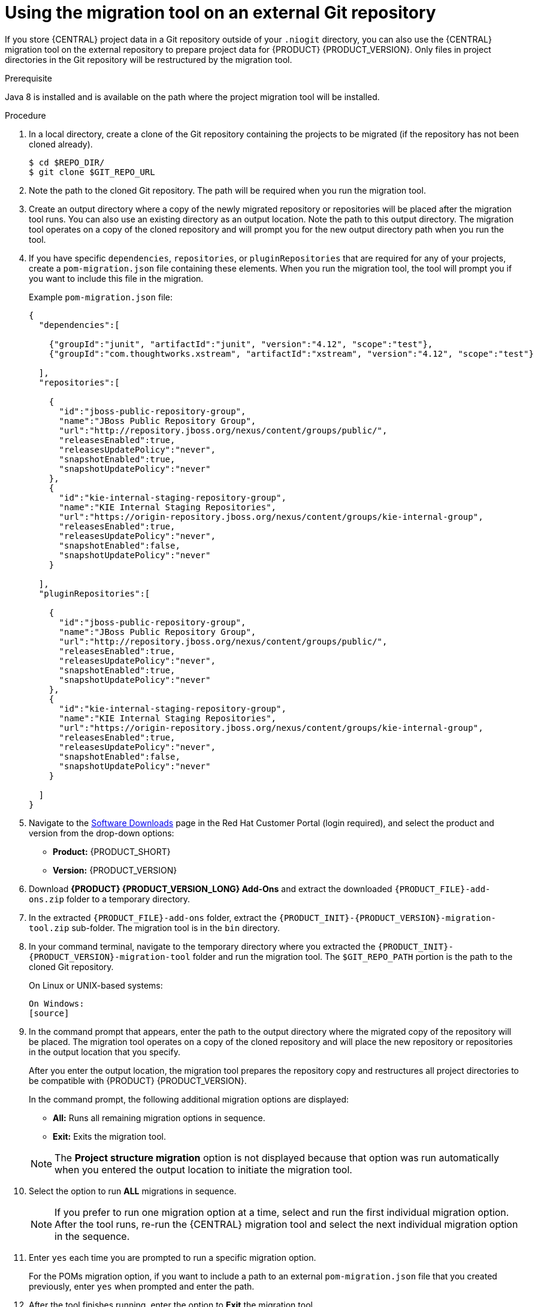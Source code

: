 [id='migration-tool-repo-7.0-proc_{context}']

= Using the migration tool on an external Git repository

If you store {CENTRAL} project data in a Git repository outside of your `.niogit` directory, you can also use the {CENTRAL} migration tool on the external repository to prepare project data for {PRODUCT} {PRODUCT_VERSION}. Only files in project directories in the Git repository will be restructured by the migration tool.

.Prerequisite
Java 8 is installed and is available on the path where the project migration tool will be installed.

.Procedure
. In a local directory, create a clone of the Git repository containing the projects to be migrated (if the repository has not been cloned already).
+
[source]
----
$ cd $REPO_DIR/
$ git clone $GIT_REPO_URL
----
. Note the path to the cloned Git repository. The path will be required when you run the migration tool.
. Create an output directory where a copy of the newly migrated repository or repositories will be placed after the migration tool runs. You can also use an existing directory as an output location. Note the path to this output directory. The migration tool operates on a copy of the cloned repository and will prompt you for the new output directory path when you run the tool.
. If you have specific `dependencies`, `repositories`, or `pluginRepositories` that are required for any of your projects, create a `pom-migration.json` file containing these elements. When you run the migration tool, the tool will prompt you if you want to include this file in the migration.
+
Example `pom-migration.json` file:
+
[source,json]
----
{
  "dependencies":[

    {"groupId":"junit", "artifactId":"junit", "version":"4.12", "scope":"test"},
    {"groupId":"com.thoughtworks.xstream", "artifactId":"xstream", "version":"4.12", "scope":"test"}

  ],
  "repositories":[

    {
      "id":"jboss-public-repository-group",
      "name":"JBoss Public Repository Group",
      "url":"http://repository.jboss.org/nexus/content/groups/public/",
      "releasesEnabled":true,
      "releasesUpdatePolicy":"never",
      "snapshotEnabled":true,
      "snapshotUpdatePolicy":"never"
    },
    {
      "id":"kie-internal-staging-repository-group",
      "name":"KIE Internal Staging Repositories",
      "url":"https://origin-repository.jboss.org/nexus/content/groups/kie-internal-group",
      "releasesEnabled":true,
      "releasesUpdatePolicy":"never",
      "snapshotEnabled":false,
      "snapshotUpdatePolicy":"never"
    }

  ],
  "pluginRepositories":[

    {
      "id":"jboss-public-repository-group",
      "name":"JBoss Public Repository Group",
      "url":"http://repository.jboss.org/nexus/content/groups/public/",
      "releasesEnabled":true,
      "releasesUpdatePolicy":"never",
      "snapshotEnabled":true,
      "snapshotUpdatePolicy":"never"
    },
    {
      "id":"kie-internal-staging-repository-group",
      "name":"KIE Internal Staging Repositories",
      "url":"https://origin-repository.jboss.org/nexus/content/groups/kie-internal-group",
      "releasesEnabled":true,
      "releasesUpdatePolicy":"never",
      "snapshotEnabled":false,
      "snapshotUpdatePolicy":"never"
    }

  ]
}
----
+
. Navigate to the https://access.redhat.com/jbossnetwork/restricted/listSoftware.html[Software Downloads] page in the Red Hat Customer Portal (login required), and select the product and version from the drop-down options:
* *Product:* {PRODUCT_SHORT}
* *Version:* {PRODUCT_VERSION}
. Download *{PRODUCT} {PRODUCT_VERSION_LONG} Add-Ons* and extract the downloaded `{PRODUCT_FILE}-add-ons.zip` folder to a temporary directory.
. In the extracted `{PRODUCT_FILE}-add-ons` folder, extract the `{PRODUCT_INIT}-{PRODUCT_VERSION}-migration-tool.zip` sub-folder. The migration tool is in the `bin` directory.
. In your command terminal, navigate to the temporary directory where you extracted the `{PRODUCT_INIT}-{PRODUCT_VERSION}-migration-tool` folder and run the migration tool. The `$GIT_REPO_PATH` portion is the path to the cloned Git repository.
+
--
On Linux or UNIX-based systems:
[source]
ifdef::PAM[]
----
$ cd $INSTALL_DIR/rhpam-7.0-migration-tool/bin
$ ./migration-tool.sh -t $GIT_REPO_PATH
----
endif::PAM[]
ifdef::DM[]
----
$ cd $INSTALL_DIR/rhdm-7.0-migration-tool/bin
$ ./migration-tool.sh -t $GIT_REPO_PATH
----
endif::DM[]

On Windows:
[source]
ifdef::PAM[]
----
$ cd $INSTALL_DIR\rhpam-7.0-migration-tool\bin
$ migration-tool.bat -t $GIT_REPO_PATH
----
endif::PAM[]
ifdef::DM[]
----
$ cd $INSTALL_DIR\rhdm-7.0-migration-tool\bin
$ migration-tool.bat -t $GIT_REPO_PATH
----
endif::DM[]
--
. In the command prompt that appears, enter the path to the output directory where the migrated copy of the repository will be placed. The migration tool operates on a copy of the cloned repository and will place the new repository or repositories in the output location that you specify.
+
--
After you enter the output location, the migration tool prepares the repository copy and restructures all project directories to be compatible with {PRODUCT} {PRODUCT_VERSION}.

In the command prompt, the following additional migration options are displayed:

ifdef::PAM[]
* *Forms migration*: Migrates forms created in the {PRODUCT_OLD} 6.4 forms designer to the new forms designer.
* *POMs migration:* Updates `pom.xml` files with dependencies required for {PRODUCT} {PRODUCT_VERSION}. This migration option requires the forms migration to be executed first.
endif::PAM[]
ifdef::DM[]
* *POMs migration:* Updates `pom.xml` files with dependencies required for {PRODUCT} {PRODUCT_VERSION}.
endif::DM[]
* *All:* Runs all remaining migration options in sequence.
* *Exit:* Exits the migration tool.

NOTE: The *Project structure migration* option is not displayed because that option was run automatically when you entered the output location to initiate the migration tool.
--

. Select the option to run *ALL* migrations in sequence.
+
NOTE: If you prefer to run one migration option at a time, select and run the first individual migration option. After the tool runs, re-run the {CENTRAL} migration tool and select the next individual migration option in the sequence.
+

. Enter `yes` each time you are prompted to run a specific migration option.
+
For the POMs migration option, if you want to include a path to an external `pom-migration.json` file that you created previously, enter `yes` when prompted and enter the path.
+
. After the tool finishes running, enter the option to *Exit* the migration tool.
+
The project directories in the specified output location are now separated into individual repositories compatible with {CENTRAL} in {PRODUCT} {PRODUCT_VERSION}. The new project repositories are bare repositories with no working directory, and therefore do not show any content files. You can clone each repository to create non-bare repositories and inspect directory contents.
+
. Log in to {CENTRAL} for {PRODUCT} {PRODUCT_VERSION}.
. For each project, create or select the space for the project and click *Import Project*.
. Enter the *Repository URL* for the newly structured project repository. This URL may be the local file path to the output location if you are importing directly from the workstation where you ran the migration tool, or a GitHub URL or other file hosting location where you have uploaded the repository.
+
--
Example: Local file location
[source]
----
file:///$OUTPUT_DIR/loan-application.git
----

Example: GitHub repository location
[source]
----
https://github.com/$REPO/loan-application.git
----

NOTE: If you use Git `hooks` with your project data, you may need to update your `hooks` scripts to accommodate the migration.
--
